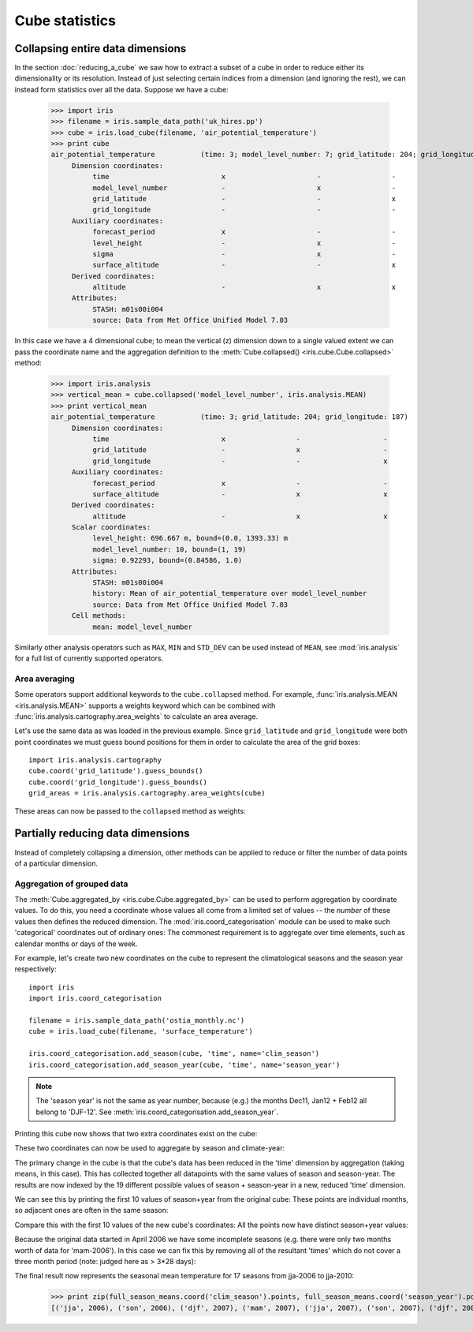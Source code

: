 ===============
Cube statistics
===============


Collapsing entire data dimensions
---------------------------------

.. testsetup::

    import iris
    filename = iris.sample_data_path('uk_hires.pp')
    cube = iris.load_cube(filename, 'air_potential_temperature')

    import iris.analysis.cartography
    cube.coord('grid_latitude').guess_bounds()
    cube.coord('grid_longitude').guess_bounds()
    grid_areas = iris.analysis.cartography.area_weights(cube)


In the section :doc:`reducing_a_cube` we saw how to extract a subset of a cube in order to reduce either its dimensionality or its resolution. 
Instead of just selecting certain indices from a dimension (and ignoring the rest), we can instead form statistics over all the data. Suppose we have a cube:

    >>> import iris
    >>> filename = iris.sample_data_path('uk_hires.pp')
    >>> cube = iris.load_cube(filename, 'air_potential_temperature')
    >>> print cube
    air_potential_temperature           (time: 3; model_level_number: 7; grid_latitude: 204; grid_longitude: 187)
         Dimension coordinates:
              time                           x                      -                 -                    -
              model_level_number             -                      x                 -                    -
              grid_latitude                  -                      -                 x                    -
              grid_longitude                 -                      -                 -                    x
         Auxiliary coordinates:
              forecast_period                x                      -                 -                    -
              level_height                   -                      x                 -                    -
              sigma                          -                      x                 -                    -
              surface_altitude               -                      -                 x                    x
         Derived coordinates:
              altitude                       -                      x                 x                    x
         Attributes:
              STASH: m01s00i004
              source: Data from Met Office Unified Model 7.03


In this case we have a 4 dimensional cube; to mean the vertical (z) dimension down to a single valued extent we can pass the coordinate
name and the aggregation definition to the :meth:`Cube.collapsed() <iris.cube.Cube.collapsed>` method:

    >>> import iris.analysis
    >>> vertical_mean = cube.collapsed('model_level_number', iris.analysis.MEAN)
    >>> print vertical_mean
    air_potential_temperature           (time: 3; grid_latitude: 204; grid_longitude: 187)
         Dimension coordinates:
              time                           x                 -                    -
              grid_latitude                  -                 x                    -
              grid_longitude                 -                 -                    x
         Auxiliary coordinates:
              forecast_period                x                 -                    -
              surface_altitude               -                 x                    x
         Derived coordinates:
              altitude                       -                 x                    x
         Scalar coordinates:
              level_height: 696.667 m, bound=(0.0, 1393.33) m
              model_level_number: 10, bound=(1, 19)
              sigma: 0.92293, bound=(0.84586, 1.0)
         Attributes:
              STASH: m01s00i004
              history: Mean of air_potential_temperature over model_level_number
              source: Data from Met Office Unified Model 7.03
         Cell methods:
              mean: model_level_number


Similarly other analysis operators such as ``MAX``, ``MIN`` and ``STD_DEV`` can be used instead of ``MEAN``, 
see :mod:`iris.analysis` for a full list of currently supported operators.


Area averaging
^^^^^^^^^^^^^^

Some operators support additional keywords to the ``cube.collapsed`` method. For example, :func:`iris.analysis.MEAN <iris.analysis.MEAN>` 
supports a weights keyword which can be combined with :func:`iris.analysis.cartography.area_weights` to calculate an area average.

Let's use the same data as was loaded in the previous example. Since ``grid_latitude`` and ``grid_longitude`` were both
point coordinates we must guess bound positions for them in order to calculate the area of the grid boxes::

    import iris.analysis.cartography
    cube.coord('grid_latitude').guess_bounds()
    cube.coord('grid_longitude').guess_bounds()
    grid_areas = iris.analysis.cartography.area_weights(cube)

These areas can now be passed to the ``collapsed`` method as weights:

.. doctest::

    >>> new_cube = cube.collapsed(['grid_longitude', 'grid_latitude'], iris.analysis.MEAN, weights=grid_areas)
    >>> print new_cube
    air_potential_temperature           (time: 3; model_level_number: 7)
         Dimension coordinates:
              time                           x                      -
              model_level_number             -                      x
         Auxiliary coordinates:
              forecast_period                x                      -
              level_height                   -                      x
              sigma                          -                      x
         Derived coordinates:
              altitude                       -                      x
         Scalar coordinates:
              grid_latitude: 1.51455 degrees, bound=(0.1443, 2.8848) degrees
              grid_longitude: 358.749 degrees, bound=(357.494, 360.005) degrees
              surface_altitude: 399.625 m, bound=(-14.0, 813.25) m
         Attributes:
              STASH: m01s00i004
              history: Mean of air_potential_temperature over grid_longitude, grid_latitude
              source: Data from Met Office Unified Model 7.03
         Cell methods:
              mean: grid_longitude, grid_latitude



Partially reducing data dimensions
----------------------------------

Instead of completely collapsing a dimension, other methods can be applied to reduce or filter the number of data points of a particular dimension. 


Aggregation of grouped data
^^^^^^^^^^^^^^^^^^^^^^^^^^^

The :meth:`Cube.aggregated_by <iris.cube.Cube.aggregated_by>` can be used to perform aggregation by coordinate values.  
To do this, you need a coordinate whose values all come from a limited set of values -- the *number* of these values then defines the reduced dimension.
The :mod:`iris.coord_categorisation` module can be used to make such 'categorical' coordinates out of ordinary ones:  The commonest requirement is to aggregate over time elements, such as calendar months or days of the week.

For example, let's create two new coordinates on the cube to represent the climatological seasons and the season year respectively::

    import iris
    import iris.coord_categorisation

    filename = iris.sample_data_path('ostia_monthly.nc')
    cube = iris.load_cube(filename, 'surface_temperature')

    iris.coord_categorisation.add_season(cube, 'time', name='clim_season')
    iris.coord_categorisation.add_season_year(cube, 'time', name='season_year')



.. note::
    The 'season year' is not the same as year number, because (e.g.) the months Dec11, Jan12 + Feb12 all belong to 'DJF-12'.  See :meth:`iris.coord_categorisation.add_season_year`.


.. testsetup:: aggregation

    import iris

    filename = iris.sample_data_path('ostia_monthly.nc')
    cube = iris.load_cube(filename, 'surface_temperature')

    import iris.coord_categorisation
    iris.coord_categorisation.add_season(cube, 'time', name='clim_season')
    iris.coord_categorisation.add_season_year(cube, 'time', name='season_year')

    annual_seasonal_mean = cube.aggregated_by(['clim_season', 'season_year'], iris.analysis.MEAN)

    
Printing this cube now shows that two extra coordinates exist on the cube:

.. doctest:: aggregation

    >>> print cube
    surface_temperature                 (time: 54; latitude: 18; longitude: 432)
         Dimension coordinates:
              time                           x             -              -
              latitude                       -             x              -
              longitude                      -             -              x
         Auxiliary coordinates:
              clim_season                    x             -              -
              forecast_reference_time        x             -              -
              season_year                    x             -              -
         Scalar coordinates:
              forecast_period: 0 hours
         Attributes:
              Conventions: CF-1.5
              STASH: m01s00i024
              history: Mean of surface_temperature aggregated over month, year
         Cell methods:
              mean: month, year


These two coordinates can now be used to aggregate by season and climate-year:

.. doctest:: aggregation

    >>> annual_seasonal_mean = cube.aggregated_by(['clim_season', 'season_year'], iris.analysis.MEAN)
    >>> print repr(annual_seasonal_mean)
    <iris 'Cube' of surface_temperature (*ANONYMOUS*: 19; latitude: 18; longitude: 432)>
    
The primary change in the cube is that the cube's data has been reduced in the 'time' dimension by aggregation (taking means, in this case). 
This has collected together all datapoints with the same values of season and season-year.
The results are now indexed by the 19 different possible values of season + season-year in a new, reduced 'time' dimension.

We can see this by printing the first 10 values of season+year from the original cube:  These points are individual months, so adjacent ones are often in the same season:

.. doctest:: aggregation

    >>> print zip(cube.coord('clim_season')[:10].points, cube.coord('season_year')[:10].points)
    [('mam', 2006), ('mam', 2006), ('jja', 2006), ('jja', 2006), ('jja', 2006), ('son', 2006), ('son', 2006), ('son', 2006), ('djf', 2007), ('djf', 2007)]

Compare this with the first 10 values of the new cube's coordinates:  All the points now have distinct season+year values:

.. doctest:: aggregation

    >>> print zip(annual_seasonal_mean.coord('clim_season')[:10].points, annual_seasonal_mean.coord('season_year')[:10].points)
    [('mam', 2006), ('jja', 2006), ('son', 2006), ('djf', 2007), ('mam', 2007), ('jja', 2007), ('son', 2007), ('djf', 2008), ('mam', 2008), ('jja', 2008)]

Because the original data started in April 2006 we have some incomplete seasons
(e.g. there were only two months worth of data for 'mam-2006').
In this case we can fix this by removing all of the resultant 'times' which do not cover a
three month period (note: judged here as > 3*28 days):

.. doctest:: aggregation

    >>> spans_three_months = lambda time: (time.bound[1] - time.bound[0]) > 3*28*24.0
    >>> three_months_bound = iris.Constraint(time=spans_three_months)
    >>> full_season_means = annual_seasonal_mean.extract(three_months_bound)
    >>> full_season_means
    <iris 'Cube' of surface_temperature (*ANONYMOUS*: 17; latitude: 18; longitude: 432)>

The final result now represents the seasonal mean temperature for 17 seasons from jja-2006 to jja-2010:
    >>> print zip(full_season_means.coord('clim_season').points, full_season_means.coord('season_year').points)
    [('jja', 2006), ('son', 2006), ('djf', 2007), ('mam', 2007), ('jja', 2007), ('son', 2007), ('djf', 2008), ('mam', 2008), ('jja', 2008), ('son', 2008), ('djf', 2009), ('mam', 2009), ('jja', 2009), ('son', 2009), ('djf', 2010), ('mam', 2010), ('jja', 2010)]

